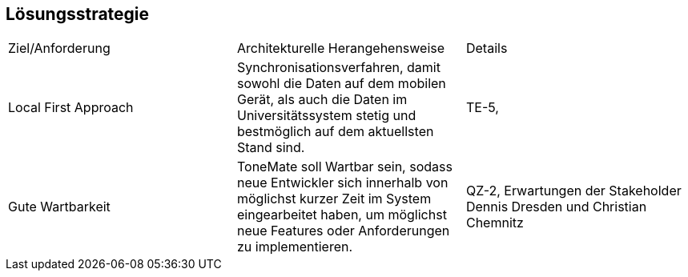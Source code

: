 == Lösungsstrategie

|===

|Ziel/Anforderung |Architekturelle Herangehensweise |Details

|Local First Approach
|Synchronisationsverfahren, damit sowohl die Daten auf dem mobilen Gerät, als auch die Daten im Universitätssystem stetig und bestmöglich auf dem aktuellsten Stand sind. 
|TE-5, 

|Gute Wartbarkeit 
|ToneMate soll Wartbar sein, sodass neue Entwickler sich innerhalb von möglichst kurzer Zeit im System eingearbeitet haben, um möglichst neue Features oder Anforderungen zu implementieren.
|QZ-2, Erwartungen der Stakeholder Dennis Dresden und Christian Chemnitz

|===